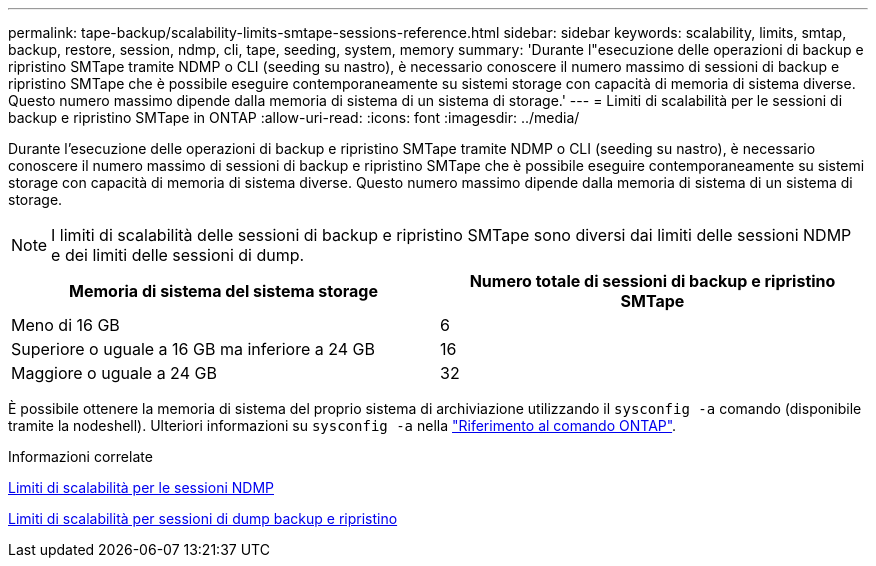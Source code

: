 ---
permalink: tape-backup/scalability-limits-smtape-sessions-reference.html 
sidebar: sidebar 
keywords: scalability, limits, smtap, backup, restore, session, ndmp, cli, tape, seeding, system, memory 
summary: 'Durante l"esecuzione delle operazioni di backup e ripristino SMTape tramite NDMP o CLI (seeding su nastro), è necessario conoscere il numero massimo di sessioni di backup e ripristino SMTape che è possibile eseguire contemporaneamente su sistemi storage con capacità di memoria di sistema diverse. Questo numero massimo dipende dalla memoria di sistema di un sistema di storage.' 
---
= Limiti di scalabilità per le sessioni di backup e ripristino SMTape in ONTAP
:allow-uri-read: 
:icons: font
:imagesdir: ../media/


[role="lead"]
Durante l'esecuzione delle operazioni di backup e ripristino SMTape tramite NDMP o CLI (seeding su nastro), è necessario conoscere il numero massimo di sessioni di backup e ripristino SMTape che è possibile eseguire contemporaneamente su sistemi storage con capacità di memoria di sistema diverse. Questo numero massimo dipende dalla memoria di sistema di un sistema di storage.

[NOTE]
====
I limiti di scalabilità delle sessioni di backup e ripristino SMTape sono diversi dai limiti delle sessioni NDMP e dei limiti delle sessioni di dump.

====
|===
| Memoria di sistema del sistema storage | Numero totale di sessioni di backup e ripristino SMTape 


 a| 
Meno di 16 GB
 a| 
6



 a| 
Superiore o uguale a 16 GB ma inferiore a 24 GB
 a| 
16



 a| 
Maggiore o uguale a 24 GB
 a| 
32

|===
È possibile ottenere la memoria di sistema del proprio sistema di archiviazione utilizzando il `sysconfig -a` comando (disponibile tramite la nodeshell). Ulteriori informazioni su `sysconfig -a` nella link:https://docs.netapp.com/us-en/ontap-cli/system-node-run.html["Riferimento al comando ONTAP"^].

.Informazioni correlate
xref:scalability-limits-ndmp-sessions-reference.adoc[Limiti di scalabilità per le sessioni NDMP]

xref:scalability-limits-dump-backup-restore-sessions-concept.adoc[Limiti di scalabilità per sessioni di dump backup e ripristino]
